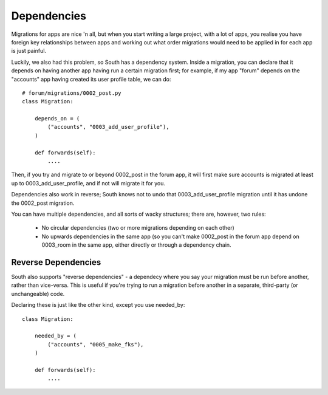 
.. _dependencies:

Dependencies
============

Migrations for apps are nice 'n all, but when you start writing a large project,
with a lot of apps, you realise you have foreign key relationships between apps
and working out what order migrations would need to be applied in for each app
is just painful.

Luckily, we also had this problem, so South has a dependency system. Inside a
migration, you can declare that it depends on having another app having run a
certain migration first; for example, if my app "forum" depends on the
"accounts" app having created its user profile table, we can do::

    # forum/migrations/0002_post.py
    class Migration:

        depends_on = (
            ("accounts", "0003_add_user_profile"),
        )

        def forwards(self):
            ....

Then, if you try and migrate to or beyond 0002_post in the forum app, it will
first make sure accounts is migrated at least up to 0003_add_user_profile,
and if not will migrate it for you.

Dependencies also work in reverse; South knows not to undo that
0003_add_user_profile migration until it has undone the 0002_post migration.

You can have multiple dependencies, and all sorts of wacky structures;
there are, however, two rules:

 - No circular dependencies (two or more migrations depending on each other)
 - No upwards dependencies in the same app (so you can't make 0002_post in the forum app depend on 0003_room in the same app, either directly or through a dependency chain.

Reverse Dependencies
--------------------

South also supports "reverse dependencies" - a dependecy where you say your
migration must be run before another, rather than vice-versa. This is useful
if you're trying to run a migration before another in a separate, third-party
(or unchangeable) code.

Declaring these is just like the other kind, except you use needed_by::

    class Migration:

        needed_by = (
            ("accounts", "0005_make_fks"),
        )

        def forwards(self):
            ....